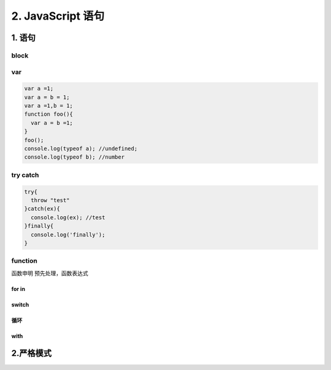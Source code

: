 ========================
2. JavaScript 语句
========================

1. 语句
========================

|image1|

block
>>>>>

|image2| |image3| |image4|

var 
>>>>>>>>>>>

.. code-block:: javascript
    
  var a =1;
  var a = b = 1;
  var a =1,b = 1;
  function foo(){
    var a = b =1;
  }
  foo();
  console.log(typeof a); //undefined;
  console.log(typeof b); //number


try catch
>>>>>>>>>>>>>>>>>>>>>

.. code-block:: python

  try{
    throw "test"
  }catch(ex){
    console.log(ex); //test
  }finally{
    console.log('finally');
  }

|image5| |image6| |image7| 

function
>>>>>>>>>>>>>>>>>>

函数申明 预先处理，函数表达式

|image8|  

for in
:::::::::::::::::::

|image9|

switch
:::::::::::::::::::::

|image10|

循环
:::::::::::::::::

|image11|

with
:::::::::::::::::

|image12|


2.严格模式
========================

|image13| |image14| |image15| |image16|



.. |image1| image:: ./img/20181229102908.png
.. |image2| image:: ./img/20181229103055.png
.. |image3| image:: ./img/20181229103244.png
.. |image4| image:: ./img/20181229103345.png
.. |image5| image:: ./img/20181229104146.png
.. |image6| image:: ./img/20181229104422.png
.. |image7| image:: ./img/20181229104514.png
.. |image8| image:: ./img/20181229105045.png
.. |image9| image:: ./img/20181229105218.png
.. |image10| image:: ./img/20181229105544.png
.. |image11| image:: ./img/20181229105649.png
.. |image12| image:: ./img/20181229105834.png
.. |image13| image:: ./img/20181229110051.png
.. |image14| image:: ./img/20181229113023.png
.. |image15| image:: ./img/20181229113124.png
.. |image16| image:: ./img/20181229113527.png
